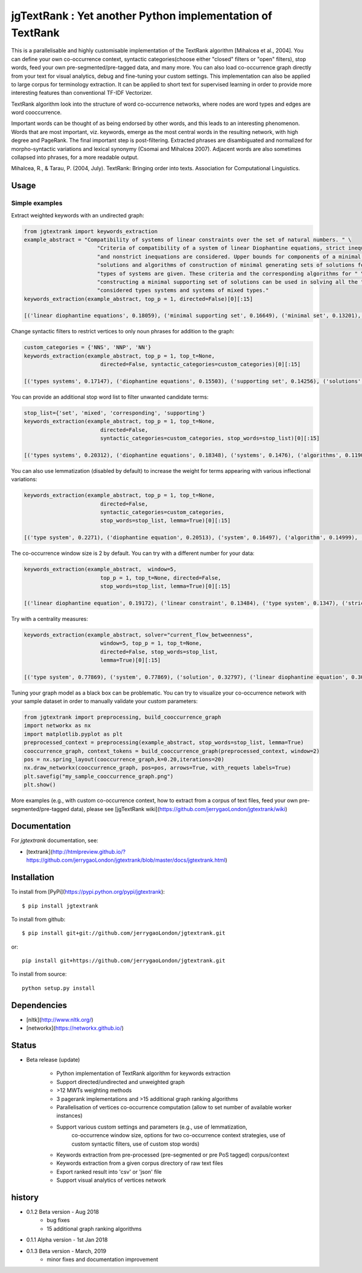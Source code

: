 jgTextRank : Yet another Python implementation of TextRank
==========================================================

This is a parallelisable and highly customisable implementation of the TextRank algorithm [Mihalcea et al., 2004].
You can define your own co-occurrence context, syntactic categories(choose either "closed" filters or "open" filters),
stop words, feed your own pre-segmented/pre-tagged data, and many more. You can also
load co-occurrence graph directly from your text for visual analytics, debug and fine-tuning your custom settings.
This implementation can also be applied to large corpus for terminology extraction.
It can be applied to short text for supervised learning in order to provide more interesting features than conventional TF-IDF Vectorizer.

TextRank algorithm look into the structure of word co-occurrence networks,
where nodes are word types and edges are word cooccurrence.

Important words can be thought of as being endorsed by other words,
and this leads to an interesting phenomenon. Words that are most
important, viz. keywords, emerge as the most central words in the
resulting network, with high degree and PageRank. The final important
step is post-filtering. Extracted phrases are disambiguated and
normalized for morpho-syntactic variations and lexical synonymy
(Csomai and Mihalcea 2007). Adjacent words are also sometimes
collapsed into phrases, for a more readable output.


Mihalcea, R., & Tarau, P. (2004, July). TextRank: Bringing order into texts. Association for Computational Linguistics.

Usage
-----

Simple examples
###############

Extract weighted keywords with an undirected graph:

.. code-block:: python

    from jgtextrank import keywords_extraction
    example_abstract = "Compatibility of systems of linear constraints over the set of natural numbers. " \
                           "Criteria of compatibility of a system of linear Diophantine equations, strict inequations, " \
                           "and nonstrict inequations are considered. Upper bounds for components of a minimal set of " \
                           "solutions and algorithms of construction of minimal generating sets of solutions for all " \
                           "types of systems are given. These criteria and the corresponding algorithms for " \
                           "constructing a minimal supporting set of solutions can be used in solving all the " \
                           "considered types systems and systems of mixed types."
    keywords_extraction(example_abstract, top_p = 1, directed=False)[0][:15]

    [('linear diophantine equations', 0.18059), ('minimal supporting set', 0.16649), ('minimal set', 0.13201), ('types systems', 0.1194), ('linear constraints', 0.10997), ('strict inequations', 0.08832), ('systems', 0.08351), ('corresponding algorithms', 0.0767), ('nonstrict inequations', 0.07276), ('mixed types', 0.07178), ('set', 0.06674), ('minimal', 0.06527), ('natural numbers', 0.06466), ('algorithms', 0.05479), ('solutions', 0.05085)]

Change syntactic filters to restrict vertices to only noun phrases for addition to the graph:

.. code-block:: python

    custom_categories = {'NNS', 'NNP', 'NN'}
    keywords_extraction(example_abstract, top_p = 1, top_t=None,
                            directed=False, syntactic_categories=custom_categories)[0][:15]

    [('types systems', 0.17147), ('diophantine equations', 0.15503), ('supporting set', 0.14256), ('solutions', 0.13119), ('systems', 0.12452), ('algorithms', 0.09188), ('set', 0.09188), ('compatibility', 0.0892), ('construction', 0.05068), ('criteria', 0.04939), ('sets', 0.04878), ('types', 0.04696), ('system', 0.01163), ('constraints', 0.01163), ('components', 0.01163)]

You can provide an additional stop word list to filter unwanted candidate terms:

.. code-block:: python

    stop_list={'set', 'mixed', 'corresponding', 'supporting'}
    keywords_extraction(example_abstract, top_p = 1, top_t=None,
                            directed=False,
                            syntactic_categories=custom_categories, stop_words=stop_list)[0][:15]

    [('types systems', 0.20312), ('diophantine equations', 0.18348), ('systems', 0.1476), ('algorithms', 0.11909), ('solutions', 0.11909), ('compatibility', 0.10522), ('sets', 0.06439), ('construction', 0.06439), ('criteria', 0.05863), ('types', 0.05552), ('system', 0.01377), ('constraints', 0.01377), ('components', 0.01377), ('numbers', 0.01377), ('upper', 0.01377)]

You can also use lemmatization (disabled by default) to increase the weight for terms appearing with various inflectional variations:

.. code-block:: python

    keywords_extraction(example_abstract, top_p = 1, top_t=None,
                            directed=False,
                            syntactic_categories=custom_categories,
                            stop_words=stop_list, lemma=True)[0][:15]

    [('type system', 0.2271), ('diophantine equation', 0.20513), ('system', 0.16497), ('algorithm', 0.14999), ('compatibility', 0.11774), ('construction', 0.07885), ('solution', 0.07885), ('criterion', 0.06542),('type', 0.06213), ('component', 0.01538), ('constraint', 0.01538), ('upper', 0.01538), ('inequations', 0.01538), ('number', 0.01538)]

The co-occurrence window size is 2 by default. You can try with a different number for your data:

.. code-block:: python

    keywords_extraction(example_abstract,  window=5,
                            top_p = 1, top_t=None, directed=False,
                            stop_words=stop_list, lemma=True)[0][:15]

    [('linear diophantine equation', 0.19172), ('linear constraint', 0.13484), ('type system', 0.1347), ('strict inequations', 0.12532), ('system', 0.10514), ('nonstrict inequations', 0.09483), ('solution', 0.06903), ('natural number', 0.06711), ('minimal', 0.06346), ('algorithm', 0.05762), ('compatibility', 0.05089), ('construction', 0.04541), ('component', 0.04418), ('criterion', 0.04086), ('type', 0.02956)]

Try with a centrality measures:

.. code-block:: python

    keywords_extraction(example_abstract, solver="current_flow_betweenness",
                            window=5, top_p = 1, top_t=None,
                            directed=False, stop_words=stop_list,
                            lemma=True)[0][:15]

    [('type system', 0.77869), ('system', 0.77869), ('solution', 0.32797), ('linear diophantine equation', 0.30657), ('linear constraint', 0.30657), ('minimal', 0.26052), ('algorithm', 0.21463), ('criterion', 0.19821), ('strict inequations', 0.19651), ('nonstrict inequations', 0.19651), ('compatibility', 0.1927), ('natural number', 0.11111), ('component', 0.11111), ('type', 0.10718), ('construction', 0.10039)]

Tuning your graph model as a black box can be problematic.
You can try to visualize your co-occurrence network with your sample dataset in order to manually validate your custom parameters:

.. code-block:: python

    from jgtextrank import preprocessing, build_cooccurrence_graph
    import networkx as nx
    import matplotlib.pyplot as plt
    preprocessed_context = preprocessing(example_abstract, stop_words=stop_list, lemma=True)
    cooccurrence_graph, context_tokens = build_cooccurrence_graph(preprocessed_context, window=2)
    pos = nx.spring_layout(cooccurrence_graph,k=0.20,iterations=20)
    nx.draw_networkx(cooccurrence_graph, pos=pos, arrows=True, with_requets labels=True)
    plt.savefig("my_sample_cooccurrence_graph.png")
    plt.show()


More examples (e.g., with custom co-occurrence context, how to extract from a corpus of text files,
feed your own pre-segmented/pre-tagged data), please see [jgTextRank wiki](https://github.com/jerrygaoLondon/jgtextrank/wiki)

Documentation
-------------

For `jgtextrank` documentation, see:

* [textrank](http://htmlpreview.github.io/?https://github.com/jerrygaoLondon/jgtextrank/blob/master/docs/jgtextrank.html)

Installation
-------------

To install from [PyPi](https://pypi.python.org/pypi/jgtextrank)::

    $ pip install jgtextrank

To install from github::

    $ pip install git+git://github.com/jerrygaoLondon/jgtextrank.git

or::

    pip install git+https://github.com/jerrygaoLondon/jgtextrank.git

To install from source::

    python setup.py install

Dependencies
-------------

* [nltk](http://www.nltk.org/)

* [networkx](https://networkx.github.io/)

Status
-------------

* Beta release (update)

    * Python implementation of TextRank algorithm for keywords extraction

    * Support directed/undirected and unweighted graph

    * >12 MWTs weighting methods

    * 3 pagerank implementations and >15 additional graph ranking algorithms

    * Parallelisation  of vertices co-occurrence computation (allow to set number of available worker instances)

    * Support various custom settings and parameters (e.g., use of lemmatization,
       co-occurrence window size, options for two co-occurrence context strategies,
       use of custom syntactic filters, use of custom stop words)

    * Keywords extraction from pre-processed (pre-segmented or pre PoS tagged) corpus/context

    * Keywords extraction from a given corpus directory of raw text files

    * Export ranked result into 'csv' or 'json' file

    * Support visual analytics of vertices network


history
-------------
* 0.1.2 Beta version - Aug 2018
    * bug fixes
    * 15 additional graph ranking algorithms
* 0.1.1 Alpha version - 1st Jan 2018
* 0.1.3 Beta version - March, 2019
    * minor fixes and documentation improvement
